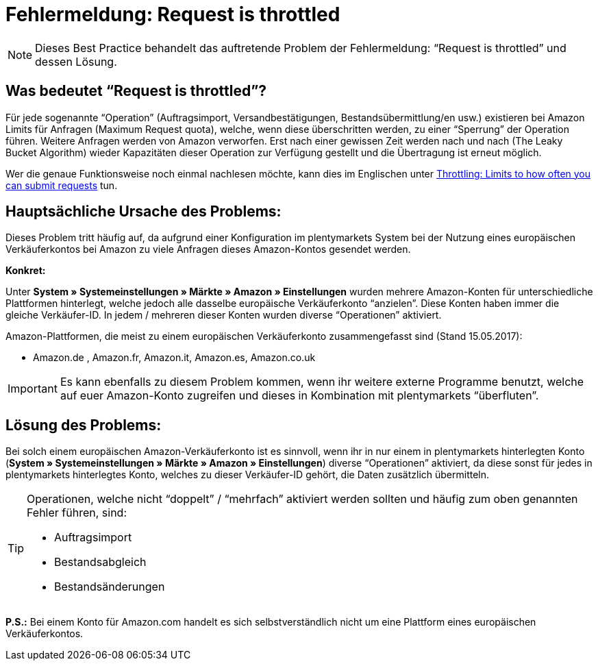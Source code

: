 = Fehlermeldung: Request is throttled
:lang: de
:keywords: Amazon, Prime, Auftragsablauf
:position: 40

[NOTE]
====
Dieses Best Practice behandelt das auftretende Problem der Fehlermeldung: “Request is throttled” und dessen Lösung.
====

== Was bedeutet “Request is throttled”?

Für jede sogenannte “Operation” (Auftragsimport, Versandbestätigungen, Bestandsübermittlung/en usw.) existieren bei Amazon Limits für Anfragen (Maximum Request quota), welche, wenn diese überschritten werden, zu einer “Sperrung” der Operation führen. Weitere Anfragen werden von Amazon verworfen. Erst nach einer gewissen Zeit werden nach und nach (The Leaky Bucket Algorithm) wieder Kapazitäten dieser Operation zur Verfügung gestellt und die Übertragung ist erneut möglich.

Wer die genaue Funktionsweise noch einmal nachlesen möchte, kann dies im Englischen unter link:http://docs.developer.amazonservices.com/en_DE/dev_guide/DG_Throttling.html[Throttling: Limits to how often you can submit requests^] tun.

==  Hauptsächliche Ursache des Problems:

Dieses Problem tritt häufig auf, da aufgrund einer Konfiguration im plentymarkets System bei der Nutzung eines europäischen Verkäuferkontos bei Amazon zu viele Anfragen dieses Amazon-Kontos gesendet werden.

*Konkret:*

Unter *System » Systemeinstellungen » Märkte » Amazon » Einstellungen* wurden mehrere Amazon-Konten für unterschiedliche Plattformen hinterlegt, welche jedoch alle dasselbe europäische Verkäuferkonto “anzielen”. Diese Konten haben immer die gleiche Verkäufer-ID. In jedem / mehreren dieser Konten wurden diverse “Operationen” aktiviert.

Amazon-Plattformen, die meist zu einem europäischen Verkäuferkonto zusammengefasst sind (Stand 15.05.2017):

- Amazon.de , Amazon.fr, Amazon.it, Amazon.es, Amazon.co.uk

[IMPORTANT]
====
Es kann ebenfalls zu diesem Problem kommen, wenn ihr weitere externe Programme benutzt, welche auf euer Amazon-Konto zugreifen und dieses in Kombination mit plentymarkets “überfluten”.
====

== Lösung des Problems:

Bei solch einem europäischen Amazon-Verkäuferkonto ist es sinnvoll, wenn ihr in nur einem in plentymarkets hinterlegten Konto (*System » Systemeinstellungen » Märkte » Amazon » Einstellungen*) diverse “Operationen” aktiviert, da diese sonst für jedes in plentymarkets hinterlegtes Konto, welches zu dieser Verkäufer-ID gehört, die Daten zusätzlich übermitteln.

[TIP]
.Operationen, welche nicht “doppelt” / “mehrfach” aktiviert werden sollten und häufig zum oben genannten Fehler führen, sind:
====
- Auftragsimport
- Bestandsabgleich
- Bestandsänderungen
====

*P.S.:* Bei einem Konto für Amazon.com handelt es sich selbstverständlich nicht um eine Plattform eines europäischen Verkäuferkontos.

